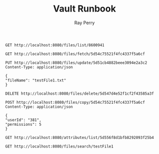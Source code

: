 #+TITLE: Vault Runbook
#+AUTHOR: Ray Perry

#+BEGIN_SRC restclient
GET http://localhost:8080/files/list/8600941
#+END_SRC

#+RESULTS:
#+BEGIN_SRC js
[
  {
    "parentId": "8600941",
    "fileId": "5d55eec787f3d352d3ca5770",
    "ownerId": "8600941",
    "permissions": 7,
    "attributes": [
      "5d55eec787f3d352d3ca5772"
    ],
    "fileName": "testFile2.txt",
    "fileType": "text",
    "dateCreated": 1565912775664,
    "sourceId": "5d55eec787f3d352d3ca5771",
    "creatorId": "8600941",
    "isEmbeddable": true
  },
  {
    "parentId": "8600941",
    "fileId": "5d55eec787f3d352d3ca5773",
    "ownerId": "8600941",
    "permissions": 7,
    "attributes": [
      "5d55eec787f3d352d3ca5775"
    ],
    "fileName": "testFile3.txt",
    "fileType": "text",
    "dateCreated": 1565912775664,
    "sourceId": "5d55eec787f3d352d3ca5774",
    "creatorId": "8600941",
    "isEmbeddable": true
  },
  {
    "parentId": "8600941",
    "fileId": "5d55eec787f3d352d3ca5776",
    "ownerId": "8600941",
    "permissions": 7,
    "attributes": [
      "5d55eec787f3d352d3ca5778"
    ],
    "fileName": "testFile4.txt",
    "fileType": "text",
    "dateCreated": 1565912775664,
    "sourceId": "5d55eec787f3d352d3ca5777",
    "creatorId": "8600941",
    "isEmbeddable": true
  },
  {
    "parentId": "8600941",
    "fileId": "5d55eec787f3d352d3ca5779",
    "ownerId": "8600941",
    "permissions": 7,
    "attributes": [
      "5d55eec787f3d352d3ca577b"
    ],
    "fileName": "testFile5.txt",
    "fileType": "text",
    "dateCreated": 1565912775664,
    "sourceId": "5d55eec787f3d352d3ca577a",
    "creatorId": "8600941",
    "isEmbeddable": true
  },
  {
    "parentId": "8600941",
    "fileId": "5d55eec787f3d352d3ca577c",
    "ownerId": "8600941",
    "permissions": 7,
    "attributes": [
      "5d55eec787f3d352d3ca577e"
    ],
    "fileName": "testFile6.txt",
    "fileType": "text",
    "dateCreated": 1565912775664,
    "sourceId": "5d55eec787f3d352d3ca577d",
    "creatorId": "8600941",
    "isEmbeddable": true
  },
  {
    "parentId": "8600941",
    "fileId": "5d55eec787f3d352d3ca577f",
    "ownerId": "8600941",
    "permissions": 7,
    "attributes": [
      "5d55eec787f3d352d3ca5781"
    ],
    "fileName": "testFile7.txt",
    "fileType": "text",
    "dateCreated": 1565912775664,
    "sourceId": "5d55eec787f3d352d3ca5780",
    "creatorId": "8600941",
    "isEmbeddable": true
  },
  {
    "parentId": "8600941",
    "fileId": "5d55eec787f3d352d3ca5782",
    "ownerId": "8600941",
    "permissions": 7,
    "attributes": [
      "5d55eec787f3d352d3ca5784"
    ],
    "fileName": "testFile8.txt",
    "fileType": "text",
    "dateCreated": 1565912775664,
    "sourceId": "5d55eec787f3d352d3ca5783",
    "creatorId": "8600941",
    "isEmbeddable": true
  },
  {
    "parentId": "8600941",
    "fileId": "5d55eec787f3d352d3ca5785",
    "ownerId": "8600941",
    "permissions": 7,
    "attributes": [
      "5d55eec787f3d352d3ca5787"
    ],
    "fileName": "testFile9.txt",
    "fileType": "text",
    "dateCreated": 1565912775664,
    "sourceId": "5d55eec787f3d352d3ca5786",
    "creatorId": "8600941",
    "isEmbeddable": true
  },
  {
    "parentId": "8600941",
    "fileId": "5d55eec787f3d352d3ca5788",
    "ownerId": "8600941",
    "permissions": 7,
    "attributes": [
      "5d55eec787f3d352d3ca578a"
    ],
    "fileName": "testFile10.txt",
    "fileType": "text",
    "dateCreated": 1565912775664,
    "sourceId": "5d55eec787f3d352d3ca5789",
    "creatorId": "8600941",
    "isEmbeddable": true
  }
]
// GET http://localhost:8080/files/list/8600941
// HTTP/1.1 200 OK
// X-Powered-By: Express
// Access-Control-Allow-Origin: *
// Content-Type: application/json; charset=utf-8
// Content-Length: 2612
// ETag: W/"a34-gUhcYq1u+eh7s+huokePbzxWUz8"
// Date: Fri, 16 Aug 2019 01:40:53 GMT
// Connection: keep-alive
// Request duration: 0.011373s
#+END_SRC

#+BEGIN_SRC restclient
GET http://localhost:8080/files/fetch/5d54c75521f4fc4337f5a6cf
#+END_SRC

#+RESULTS:
#+BEGIN_SRC js
[
  {
    "creatorId": 8581938,
    "fileName": "testFile4.txt",
    "fileType": "text",
    "fileId": "5d54c75521f4fc4337f5a6cf",
    "source": "Fusce sagittis, libero non molestie mollis, magna orci ultrices dolor, at vulputate neque nulla lacinia eros.",
    "isEmbeddable": true
  }
]
// GET http://localhost:8080/files/fetch/5d54c75521f4fc4337f5a6cf
// HTTP/1.1 200 OK
// X-Powered-By: Express
// Content-Type: application/json; charset=utf-8
// Content-Length: 245
// ETag: W/"f5-SFoGDVdPnA7A/xK2a/40OEsNS2U"
// Date: Thu, 15 Aug 2019 02:46:08 GMT
// Connection: keep-alive
// Request duration: 0.010746s
#+END_SRC

#+BEGIN_SRC restclient
PUT http://localhost:8080/files/update/5d51cb4882beee3094e2a3c2
Content-Type: application/json

{
"fileName": "testFile1.txt"
}
#+END_SRC

#+RESULTS:
#+BEGIN_SRC js
// PUT http://localhost:8080/files/update/5d51cb4882beee3094e2a3c2
// HTTP/1.1 202 Accepted
// X-Powered-By: Express
// Date: Thu, 15 Aug 2019 01:29:41 GMT
// Connection: keep-alive
// Content-Length: 0
// Request duration: 0.031338s
#+END_SRC

#+BEGIN_SRC restclient
DELETE http://localhost:8080/files/delete/5d547d4e52f1cf2f43585a3f
#+END_SRC

#+RESULTS:
#+BEGIN_SRC js
// DELETE http://localhost:8080/files/delete/5d547d4e52f1cf2f43585a3f
// HTTP/1.1 200 OK
// X-Powered-By: Express
// Date: Thu, 15 Aug 2019 02:13:40 GMT
// Connection: keep-alive
// Content-Length: 0
// Request duration: 0.019436s
#+END_SRC

#+BEGIN_SRC restclient
POST http://localhost:8080/files/copy/5d54c75521f4fc4337f5a6cf
Content-Type: application/json

{
"userId": "381",
"permissions": 5
}
#+END_SRC

#+RESULTS:
#+BEGIN_SRC js
// POST http://localhost:8080/files/copy/5d54c75521f4fc4337f5a6cf
// HTTP/1.1 201 Created
// X-Powered-By: Express
// Date: Thu, 15 Aug 2019 02:50:15 GMT
// Connection: keep-alive
// Content-Length: 0
// Request duration: 0.019060s
#+END_SRC

#+BEGIN_SRC restclient
GET http://localhost:8080/attributes/list/5d556f8d1bfb8292093f25b4
#+END_SRC

#+RESULTS:
#+BEGIN_SRC js
[
  {
    "attributeId": "5d556f8d1bfb8292093f25b6",
    "attributeName": "attribute2",
    "attributeColor": "#436a34"
  }
]
// GET http://localhost:8080/attributes/list/5d556f8d1bfb8292093f25b4
// HTTP/1.1 200 OK
// X-Powered-By: Express
// Access-Control-Allow-Origin: *
// Content-Type: application/json; charset=utf-8
// Content-Length: 100
// ETag: W/"64-mO8Il6l92rkr7E/WsVAJ9+Ym53w"
// Date: Thu, 15 Aug 2019 16:35:25 GMT
// Connection: keep-alive
// Request duration: 0.017282s
#+END_SRC

#+BEGIN_SRC restclient
GET http://localhost:8080/files/search/testFile1
#+END_SRC

#+RESULTS:
#+BEGIN_SRC js
[
  {
    "creatorId": "8600941",
    "fileName": "testFile1.txt",
    "fileType": "text",
    "dateCreated": "2019-08-16T01:54:01.211Z",
    "fileId": "5d560cb9d7abbe84e1d01eb3",
    "source": "Fusce sagittis, libero non molestie mollis, magna orci ultrices dolor, at vulputate neque nulla lacinia eros.",
    "isEmbeddable": true
  },
  {
    "creatorId": "8600941",
    "fileName": "testFile10.txt",
    "fileType": "text",
    "dateCreated": "2019-08-16T01:54:01.211Z",
    "fileId": "5d560cb9d7abbe84e1d01ece",
    "source": "Fusce sagittis, libero non molestie mollis, magna orci ultrices dolor, at vulputate neque nulla lacinia eros.",
    "isEmbeddable": true
  }
]
// GET http://localhost:8080/files/search/testFile1
// HTTP/1.1 200 OK
// X-Powered-By: Express
// Access-Control-Allow-Origin: *
// Content-Type: application/json; charset=utf-8
// Content-Length: 576
// ETag: W/"240-YZeT0PBtJkc8CfeyO9WetIPE1T8"
// Date: Fri, 16 Aug 2019 01:54:11 GMT
// Connection: keep-alive
// Request duration: 0.008683s
#+END_SRC
